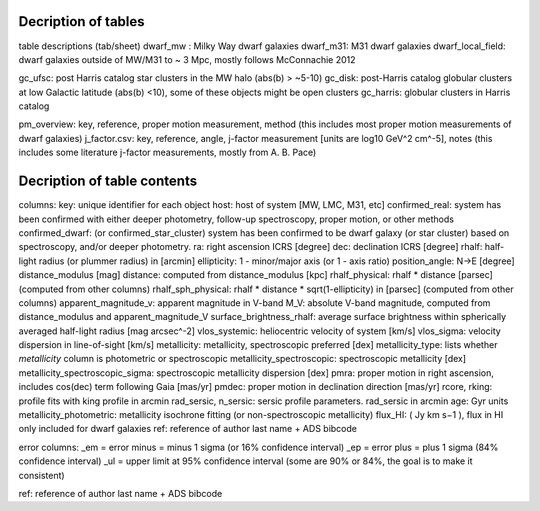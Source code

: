 Decription of tables 
===================================

table descriptions (tab/sheet)
dwarf_mw : Milky Way dwarf galaxies
dwarf_m31: M31 dwarf galaxies
dwarf_local_field: dwarf galaxies outside of MW/M31 to ~ 3 Mpc, mostly follows McConnachie 2012

gc_ufsc: post Harris catalog star clusters in the MW halo (abs(b) > ~5-10)
gc_disk: post-Harris catalog globular clusters at low Galactic latitude (abs(b) <10), some of these objects might be open clusters
gc_harris: globular clusters in Harris catalog


pm_overview: key, reference, proper motion measurement, method (this includes most proper motion measurements of dwarf galaxies)
j_factor.csv: key, reference, angle, j-factor measurement [units are log10 GeV^2 cm^-5], notes (this includes some literature j-factor measurements, mostly from A. B. Pace)

Decription of table contents
===================================

columns:
key: unique identifier for each object
host: host of system [MW, LMC, M31, etc]
confirmed_real: system has been confirmed with either deeper photometry, follow-up spectroscopy, proper motion, or other methods
confirmed_dwarf: (or confirmed_star_cluster) system has been confirmed to be dwarf galaxy (or star cluster) based on spectroscopy, and/or deeper photometry.
ra: right ascension ICRS [degree]
dec: declination ICRS [degree]
rhalf: half-light radius (or plummer radius) in [arcmin]
ellipticity: 1 - minor/major axis (or 1 - axis ratio)
position_angle: N->E [degree] 
distance_modulus [mag]
distance: computed from distance_modulus [kpc] 
rhalf_physical: rhalf * distance  [parsec] (computed from other columns)
rhalf_sph_physical: rhalf * distance * sqrt(1-ellipticity) in [parsec] (computed from other columns)
apparent_magnitude_v: apparent magnitude in V-band
M_V: absolute V-band magnitude, computed from distance_modulus and apparent_magnitude_V
surface_brightness_rhalf: average surface brightness within spherically averaged half-light radius [mag arcsec^-2]
vlos_systemic: heliocentric velocity of system [km/s]
vlos_sigma: velocity dispersion in line-of-sight [km/s]
metallicity: metallicity, spectroscopic preferred [dex]
metallicity_type: lists whether `metallicity` column is photometric or spectroscopic
metallicity_spectroscopic: spectroscopic metallicity [dex]
metallicity_spectroscopic_sigma: spectroscopic metallicity dispersion [dex]
pmra: proper motion in right ascension, includes cos(dec) term following Gaia [mas/yr]
pmdec: proper motion in declination direction [mas/yr]
rcore, rking: profile fits with king profile in arcmin
rad_sersic, n_sersic: sersic profile parameters. rad_sersic in arcmin
age: Gyr units
metallicity_photometric: metallicity isochrone fitting (or non-spectroscopic metallicity)
flux_HI: (  Jy km s−1 ), flux in HI only included for dwarf galaxies
ref: reference of author last name + ADS bibcode

error columns: 
_em = error minus = minus 1 sigma (or 16% confidence interval) 
_ep = error plus = plus 1 sigma (84% confidence interval)
_ul = upper limit at 95% confidence interval (some are 90% or 84%, the goal is to make it consistent)

ref: reference of author last name + ADS bibcode